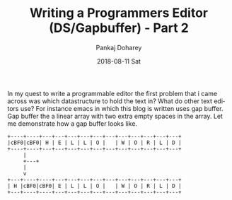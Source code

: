 #+TITLE:       Writing a Programmers Editor (DS/Gapbuffer) - Part 2
#+AUTHOR:      Pankaj Doharey
#+EMAIL:       pankajdoharey@gmail.com
#+DATE:        2018-08-11 Sat
#+URI:         /blog/%y/%m/%d/writing-a-programmers-editor-(datastructure)---part-2
#+KEYWORDS:    scheme, editor-data-structures, gap-buffer
#+TAGS:        Data Structures, Editor, Gap Buffer
#+LANGUAGE:    en
#+OPTIONS:     H:3 num:nil toc:nil \n:nil ::t |:t ^:nil -:nil f:t *:t <:t
#+DESCRIPTION: Exploration to find the right data structure for teh editor.

In my quest to write a programmable editor the first problem that i came across was
which datastructure to hold the text in? What do other text editors use? For instance 
emacs in which this blog is written uses gap buffer. Gap buffer the a linear array 
with two extra empty spaces in the array. Let me demonstrate how a gap buffer looks
like.


#+BEGIN_SRC ditaa :file media/images/gapbuffer.png :cmdline -r -E
  +----+----+---+---+---+---+---+---+---+---+---+---+---+
  |cBF0|cBF0| H | E | L | L | O |   | W | O | R | L | D |
  +----+----+---+---+---+---+---+---+---+---+---+---+---+
       |
       +---+
	   |
	   v
  +---+----+----+---+---+---+---+---+---+---+---+---+---+
  | H |cBF0|cBF0| E | L | L | O |   | W | O | R | L | D |
  +---+----+----+---+---+---+---+---+---+---+---+---+---+
#+END_SRC

